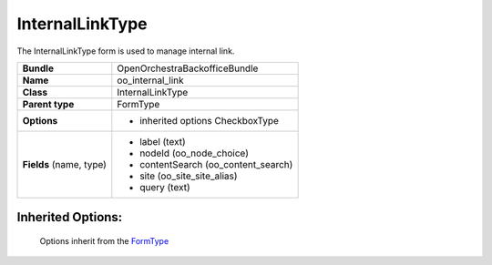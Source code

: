 ================
InternalLinkType
================


The InternalLinkType form is used to manage internal link.

+-----------------------------------+--------------------------------------------------+
| **Bundle**                        | OpenOrchestraBackofficeBundle                    |
+-----------------------------------+--------------------------------------------------+
| **Name**                          | oo_internal_link                                 |
+-----------------------------------+--------------------------------------------------+
| **Class**                         | InternalLinkType                                 |
|                                   |                                                  |
+-----------------------------------+--------------------------------------------------+
| **Parent type**                   | FormType                                         |
|                                   |                                                  |
+-----------------------------------+--------------------------------------------------+
| **Options**                       |  * inherited options CheckboxType                |
|                                   |                                                  |
+-----------------------------------+--------------------------------------------------+
| **Fields** (name, type)           | * label         (text)                           |
|                                   | * nodeId        (oo_node_choice)                 |
|                                   | * contentSearch (oo_content_search)              |
|                                   | * site          (oo_site_site_alias)             |
|                                   | * query         (text)                           |
+-----------------------------------+--------------------------------------------------+

Inherited Options:
==================

 Options inherit from the `FormType <http://symfony.com/doc/current/reference/forms/types/form.html>`_